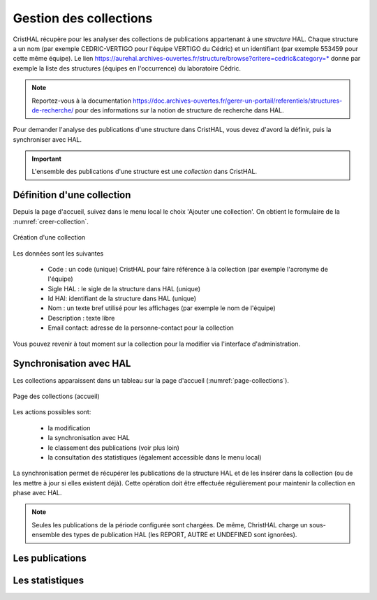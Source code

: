 .. _chap-collections:

#######################
Gestion des collections
#######################

CristHAL récupère pour les analyser des collections de publications appartenant à une *structure*
HAL. Chaque structure a un nom (par exemple CEDRIC-VERTIGO pour l'équipe VERTIGO du Cédric) 
et un identifiant (par exemple 553459 pour cette même équipe). Le 
lien https://aurehal.archives-ouvertes.fr/structure/browse?critere=cedric&category=*
donne par exemple la liste des structures (équipes en l'occurrence) du laboratoire
Cédric.


.. note:: Reportez-vous à la documentation https://doc.archives-ouvertes.fr/gerer-un-portail/referentiels/structures-de-recherche/ 
          pour des informations sur la notion de structure de recherche dans HAL.

Pour demander l'analyse des publications d'une structure dans CristHAL, vous devez
d'avord la définir, puis la synchroniser avec HAL.

.. important:: L'ensemble des publications d'une structure est une *collection* dans CristHAL.

***************************
Définition d'une collection
***************************

Depuis la page d'accueil, suivez dans le menu local le choix 'Ajouter une collection'. On obtient le
formulaire de la :numref:`creer-collection`.

.. _creer-collection:
.. figure:: ./figures/creer-collection.png       
        :width: 90%
        :align: center
   
        Création d'une collection

Les données sont les suivantes

  - Code : un code (unique) CristHAL pour faire référence à la collection (par exemple l'acronyme de l'équipe)
  - Sigle HAL : le sigle de la structure dans HAL (unique)
  - Id HAl: identifiant de la structure dans HAL (unique)
  - Nom : un texte bref utilisé pour les affichages (par exemple le nom de l'équipe)
  - Description : texte libre
  - Email contact: adresse de la personne-contact pour la collection

Vous pouvez revenir à tout moment sur la collection pour la modifier via l'interface d'administration.

************************
Synchronisation avec HAL
************************

Les collections apparaissent dans un tableau sur la page d'accueil (:numref:`page-collections`).

.. _page-collections:
.. figure:: ./figures/page-collections.png       
        :width: 90%
        :align: center
   
        Page des collections (accueil)

Les actions possibles sont:
  
   - la modification
   - la synchronisation avec HAL
   - le classement des publications (voir plus loin)
   - la consultation des statistiques (également accessible dans le menu local)

La synchronisation permet de récupérer les publications de la structure HAL et de les
insérer dans la collection (ou de les mettre à jour si elles existent déjà). Cette opération
doit être effectuée régulièrement pour maintenir la collection en phase avec HAL. 

.. note:: Seules les publications de la période configurée sont chargées. De même, ChristHAL
   charge un sous-ensemble des types de publication HAL (les REPORT, AUTRE et UNDEFINED sont ignorées).


****************
Les publications 
****************

****************
Les statistiques
****************


